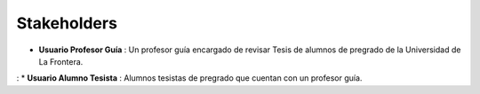 ========
Stakeholders
========

* **Usuario Profesor Guía** : Un profesor guía encargado de revisar Tesis de alumnos de pregrado de la Universidad de La Frontera.
: 
* **Usuario Alumno Tesista** : Alumnos tesistas de pregrado que cuentan con un profesor guía.

